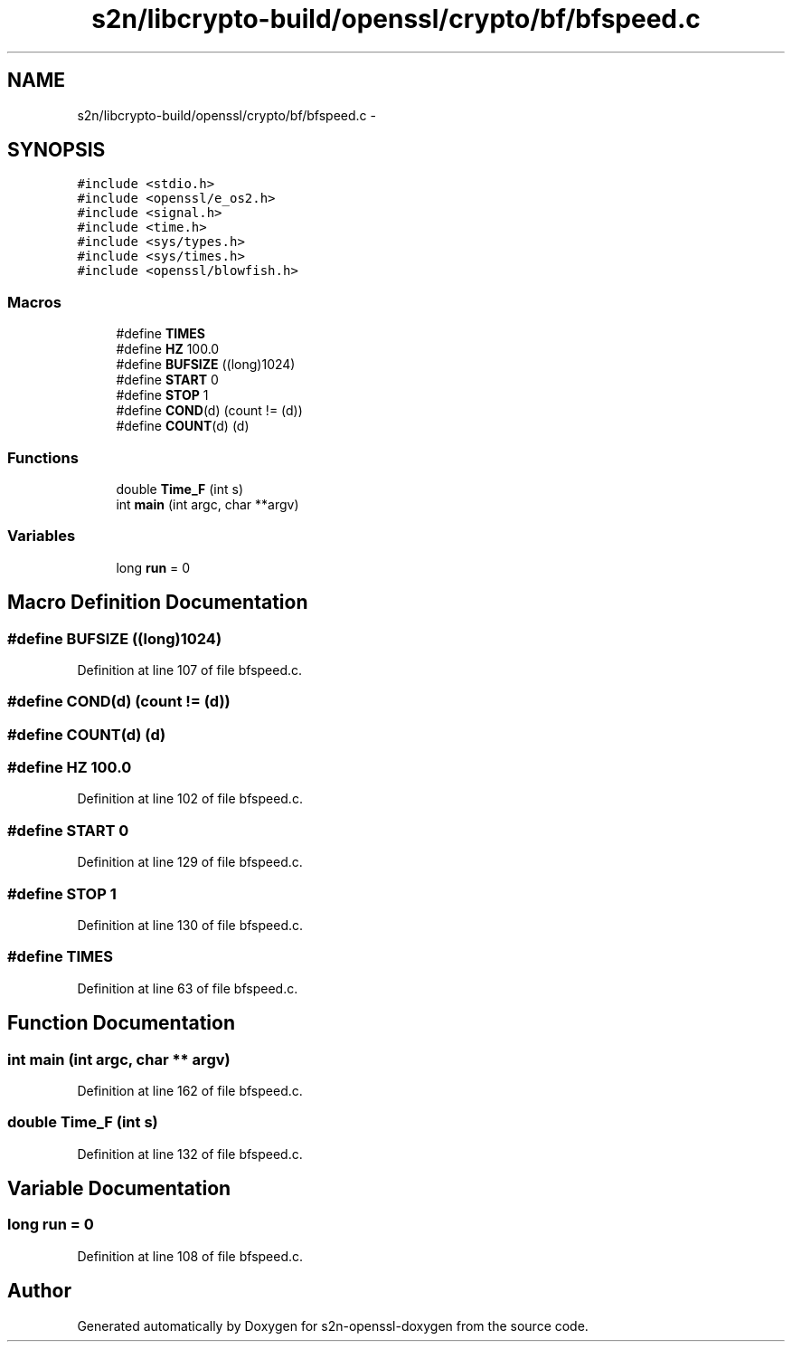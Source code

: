.TH "s2n/libcrypto-build/openssl/crypto/bf/bfspeed.c" 3 "Thu Jun 30 2016" "s2n-openssl-doxygen" \" -*- nroff -*-
.ad l
.nh
.SH NAME
s2n/libcrypto-build/openssl/crypto/bf/bfspeed.c \- 
.SH SYNOPSIS
.br
.PP
\fC#include <stdio\&.h>\fP
.br
\fC#include <openssl/e_os2\&.h>\fP
.br
\fC#include <signal\&.h>\fP
.br
\fC#include <time\&.h>\fP
.br
\fC#include <sys/types\&.h>\fP
.br
\fC#include <sys/times\&.h>\fP
.br
\fC#include <openssl/blowfish\&.h>\fP
.br

.SS "Macros"

.in +1c
.ti -1c
.RI "#define \fBTIMES\fP"
.br
.ti -1c
.RI "#define \fBHZ\fP   100\&.0"
.br
.ti -1c
.RI "#define \fBBUFSIZE\fP   ((long)1024)"
.br
.ti -1c
.RI "#define \fBSTART\fP   0"
.br
.ti -1c
.RI "#define \fBSTOP\fP   1"
.br
.ti -1c
.RI "#define \fBCOND\fP(d)   (count != (d))"
.br
.ti -1c
.RI "#define \fBCOUNT\fP(d)   (d)"
.br
.in -1c
.SS "Functions"

.in +1c
.ti -1c
.RI "double \fBTime_F\fP (int s)"
.br
.ti -1c
.RI "int \fBmain\fP (int argc, char **argv)"
.br
.in -1c
.SS "Variables"

.in +1c
.ti -1c
.RI "long \fBrun\fP = 0"
.br
.in -1c
.SH "Macro Definition Documentation"
.PP 
.SS "#define BUFSIZE   ((long)1024)"

.PP
Definition at line 107 of file bfspeed\&.c\&.
.SS "#define COND(d)   (count != (d))"

.SS "#define COUNT(d)   (d)"

.SS "#define HZ   100\&.0"

.PP
Definition at line 102 of file bfspeed\&.c\&.
.SS "#define START   0"

.PP
Definition at line 129 of file bfspeed\&.c\&.
.SS "#define STOP   1"

.PP
Definition at line 130 of file bfspeed\&.c\&.
.SS "#define TIMES"

.PP
Definition at line 63 of file bfspeed\&.c\&.
.SH "Function Documentation"
.PP 
.SS "int main (int argc, char ** argv)"

.PP
Definition at line 162 of file bfspeed\&.c\&.
.SS "double Time_F (int s)"

.PP
Definition at line 132 of file bfspeed\&.c\&.
.SH "Variable Documentation"
.PP 
.SS "long run = 0"

.PP
Definition at line 108 of file bfspeed\&.c\&.
.SH "Author"
.PP 
Generated automatically by Doxygen for s2n-openssl-doxygen from the source code\&.
